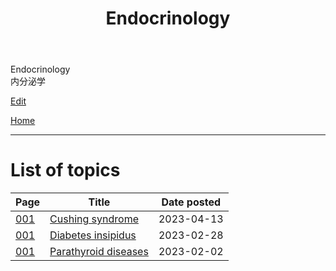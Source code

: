 #+TITLE: Endocrinology

#+BEGIN_EXPORT html
<div class="engt">Endocrinology</div>
<div class="japt">内分泌学</div>
#+END_EXPORT

[[https://github.com/ahisu6/ahisu6.github.io/edit/main/src/e/index.org][Edit]]

[[file:../index.org][Home]]

-----

* List of topics
:PROPERTIES:
:CUSTOM_ID: etopics
:END:

#+ATTR_HTML: :class sortable
| Page | Title                | Date posted |
|------+----------------------+-------------|
| [[file:./001.org][001]]  | [[file:./001.org::#org90ea4ab][Cushing syndrome]] |  2023-04-13 |
| [[file:./001.org][001]]  | [[file:./001.org::#orgb916ee6][Diabetes insipidus]] |  2023-02-28 |
| [[file:./001.org][001]]  | [[file:./001.org::#org4f0d408][Parathyroid diseases]] |  2023-02-02 |


#+BEGIN_EXPORT html
<script src="https://ahisu6.github.io/assets/js/sortTable.js"></script>
#+END_EXPORT
